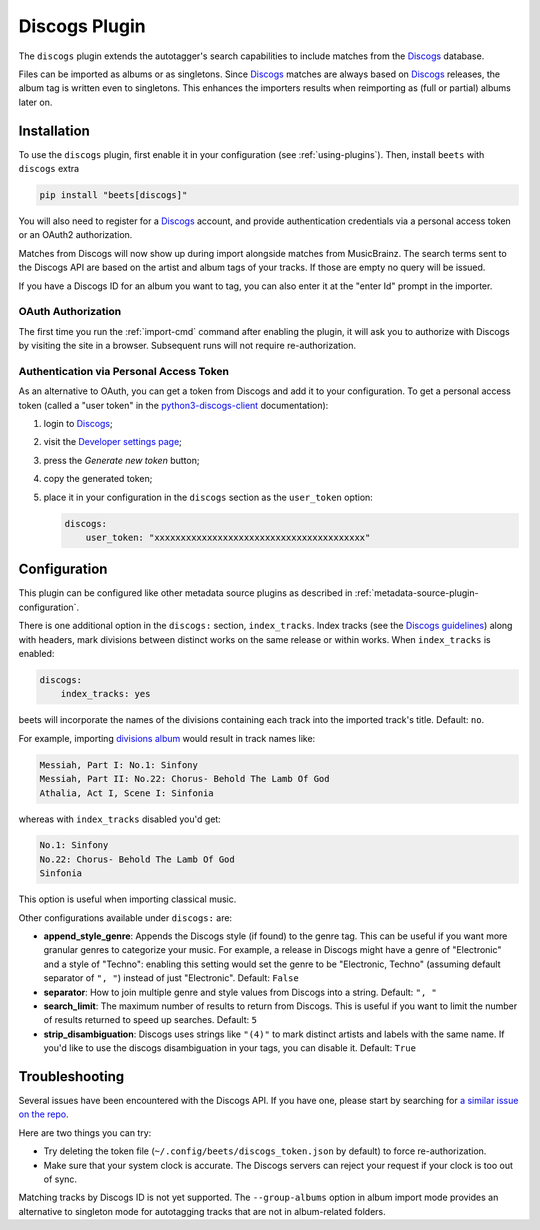 Discogs Plugin
==============

The ``discogs`` plugin extends the autotagger's search capabilities to include
matches from the Discogs_ database.

Files can be imported as albums or as singletons. Since Discogs_ matches are
always based on Discogs_ releases, the album tag is written even to singletons.
This enhances the importers results when reimporting as (full or partial) albums
later on.

.. _discogs: https://discogs.com

Installation
------------

To use the ``discogs`` plugin, first enable it in your configuration (see
:ref:`using-plugins`). Then, install ``beets`` with ``discogs`` extra

.. code-block:: bash

    pip install "beets[discogs]"

You will also need to register for a Discogs_ account, and provide
authentication credentials via a personal access token or an OAuth2
authorization.

Matches from Discogs will now show up during import alongside matches from
MusicBrainz. The search terms sent to the Discogs API are based on the artist
and album tags of your tracks. If those are empty no query will be issued.

If you have a Discogs ID for an album you want to tag, you can also enter it at
the "enter Id" prompt in the importer.

OAuth Authorization
~~~~~~~~~~~~~~~~~~~

The first time you run the :ref:`import-cmd` command after enabling the plugin,
it will ask you to authorize with Discogs by visiting the site in a browser.
Subsequent runs will not require re-authorization.

Authentication via Personal Access Token
~~~~~~~~~~~~~~~~~~~~~~~~~~~~~~~~~~~~~~~~

As an alternative to OAuth, you can get a token from Discogs and add it to your
configuration. To get a personal access token (called a "user token" in the
python3-discogs-client_ documentation):

1. login to Discogs_;
2. visit the `Developer settings page
   <https://www.discogs.com/settings/developers>`_;
3. press the *Generate new token* button;
4. copy the generated token;
5. place it in your configuration in the ``discogs`` section as the
   ``user_token`` option:

   .. code-block:: yaml

       discogs:
           user_token: "xxxxxxxxxxxxxxxxxxxxxxxxxxxxxxxxxxxxxxxx"

Configuration
-------------

This plugin can be configured like other metadata source plugins as described in
:ref:`metadata-source-plugin-configuration`.

There is one additional option in the ``discogs:`` section, ``index_tracks``.
Index tracks (see the `Discogs guidelines`_) along with headers, mark divisions
between distinct works on the same release or within works. When
``index_tracks`` is enabled:

.. code-block:: yaml

    discogs:
        index_tracks: yes

beets will incorporate the names of the divisions containing each track into the
imported track's title. Default: ``no``.

For example, importing `divisions album`_ would result in track names like:

.. code-block:: text

    Messiah, Part I: No.1: Sinfony
    Messiah, Part II: No.22: Chorus- Behold The Lamb Of God
    Athalia, Act I, Scene I: Sinfonia

whereas with ``index_tracks`` disabled you'd get:

.. code-block:: text

    No.1: Sinfony
    No.22: Chorus- Behold The Lamb Of God
    Sinfonia

This option is useful when importing classical music.

Other configurations available under ``discogs:`` are:

- **append_style_genre**: Appends the Discogs style (if found) to the genre tag.
  This can be useful if you want more granular genres to categorize your music.
  For example, a release in Discogs might have a genre of "Electronic" and a
  style of "Techno": enabling this setting would set the genre to be
  "Electronic, Techno" (assuming default separator of ``", "``) instead of just
  "Electronic". Default: ``False``
- **separator**: How to join multiple genre and style values from Discogs into a
  string. Default: ``", "``
- **search_limit**: The maximum number of results to return from Discogs. This
  is useful if you want to limit the number of results returned to speed up
  searches. Default: ``5``
- **strip_disambiguation**: Discogs uses strings like ``"(4)"`` to mark distinct
  artists and labels with the same name. If you'd like to use the discogs
  disambiguation in your tags, you can disable it. Default: ``True``

.. _discogs guidelines: https://support.discogs.com/hc/en-us/articles/360005055373-Database-Guidelines-12-Tracklisting#Index_Tracks_And_Headings

.. _divisions album: https://www.discogs.com/Handel-Sutherland-Kirkby-Kwella-Nelson-Watkinson-Bowman-Rolfe-Johnson-Elliott-Partridge-Thomas-The-A/release/2026070

Troubleshooting
---------------

Several issues have been encountered with the Discogs API. If you have one,
please start by searching for `a similar issue on the repo
<https://github.com/beetbox/beets/issues?utf8=%E2%9C%93&q=is%3Aissue+discogs>`_.

Here are two things you can try:

- Try deleting the token file (``~/.config/beets/discogs_token.json`` by
  default) to force re-authorization.
- Make sure that your system clock is accurate. The Discogs servers can reject
  your request if your clock is too out of sync.

Matching tracks by Discogs ID is not yet supported. The ``--group-albums``
option in album import mode provides an alternative to singleton mode for
autotagging tracks that are not in album-related folders.

.. _python3-discogs-client: https://github.com/joalla/discogs_client
